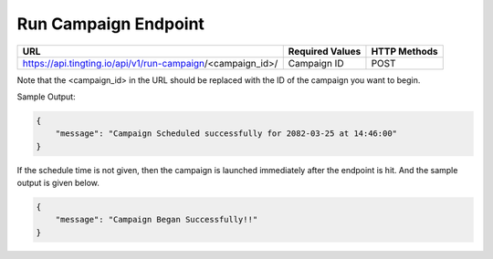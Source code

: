 Run Campaign Endpoint
==============

+---------------------------------------------------------------------------------+-------------------+---------------+
| URL                                                                             | Required Values   | HTTP Methods  |
+=================================================================================+===================+===============+
| https://api.tingting.io/api/v1/run-campaign/<campaign_id>/                      | Campaign ID       |     POST      |
+---------------------------------------------------------------------------------+-------------------+---------------+

Note that the <campaign_id> in the URL should be replaced with the ID of the campaign you want to begin.

Sample Output:

.. code-block:: json

    {
        "message": "Campaign Scheduled successfully for 2082-03-25 at 14:46:00"
    }

If the schedule time is not given, then the campaign is launched immediately after the endpoint is hit. And the
sample output is given below.

.. code-block:: json

    {
        "message": "Campaign Began Successfully!!"
    }